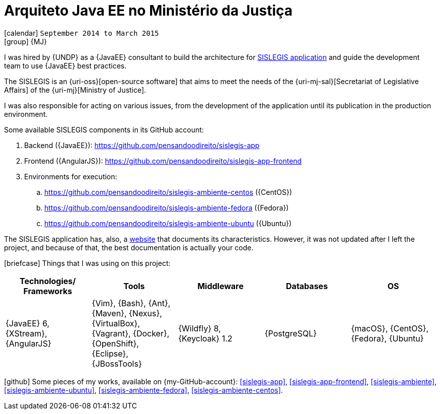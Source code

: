 [[_2014-09-java-ee-architect-at-ministerio-da-justica]]
= Arquiteto Java EE no Ministério da Justiça

icon:calendar[] `September 2014 to March 2015` +
icon:group[] {MJ}

I was hired by {UNDP} as a {JavaEE} consultant to build the architecture for https://github.com/pensandoodireito[SISLEGIS application] and guide the development team to use {JavaEE} best practices.

The SISLEGIS is an {uri-oss}[open-source software] that aims to meet the needs of the {uri-mj-sal}[Secretariat of Legislative Affairs] of the {uri-mj}[Ministry of Justice].

I was also responsible for acting on various issues, from the development of the application until its publication in the production environment.

Some available SISLEGIS components in its GitHub account:

. Backend ({JavaEE}): https://github.com/pensandoodireito/sislegis-app
. Frontend ({AngularJS}): https://github.com/pensandoodireito/sislegis-app-frontend
. Environments for execution:
.. https://github.com/pensandoodireito/sislegis-ambiente-centos ({CentOS})
.. https://github.com/pensandoodireito/sislegis-ambiente-fedora ({Fedora})
.. https://github.com/pensandoodireito/sislegis-ambiente-ubuntu ({Ubuntu})

The SISLEGIS application has, also, a http://pensandoodireito.github.io/sislegis-site/[website] that documents its characteristics.
However, it was not updated after I left the project, and because of that, the best documentation is actually your code.

icon:briefcase[] Things that I was using on this project:

[cols="5*",options="header"]
|===

| Technologies/ Frameworks
| Tools
| Middleware
| Databases
| OS

| {JavaEE} 6, {XStream}, {AngularJS}
| {Vim}, {Bash}, {Ant}, {Maven}, {Nexus}, {VirtualBox}, {Vagrant}, {Docker}, {OpenShift}, {Eclipse}, {JBossTools}
| {Wildfly} 8, {Keycloak} 1.2
| {PostgreSQL}
| {macOS}, {CentOS}, {Fedora}, {Ubuntu}

|===

icon:github[] Some pieces of my works, available on {my-GitHub-account}: <<sislegis-app>>, <<sislegis-app-frontend>>, <<sislegis-ambiente>>, <<sislegis-ambiente-ubuntu>>, <<sislegis-ambiente-fedora>>, <<sislegis-ambiente-centos>>.
